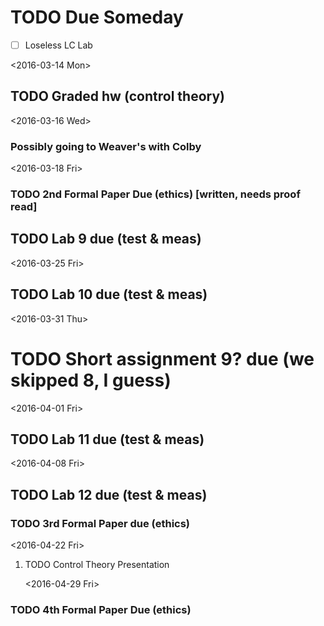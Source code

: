 # Schedule 

* TODO Due Someday
    - [ ] Loseless LC Lab
       
<2016-03-14 Mon>
** TODO Graded hw (control theory)

<2016-03-16 Wed>
*** Possibly going to Weaver's with Colby

<2016-03-18 Fri>
*** TODO 2nd Formal Paper Due (ethics) [written, needs proof read]
** TODO Lab 9 due (test & meas)

<2016-03-25 Fri>
** TODO Lab 10 due (test & meas)

<2016-03-31 Thu>
* TODO Short assignment 9? due (we skipped 8, I guess)

<2016-04-01 Fri>
** TODO Lab 11 due (test & meas)

<2016-04-08 Fri>
** TODO Lab 12 due (test & meas)
*** TODO 3rd Formal Paper due (ethics)

<2016-04-22 Fri>
**** TODO Control Theory Presentation

<2016-04-29 Fri>
*** TODO 4th Formal Paper Due (ethics)
